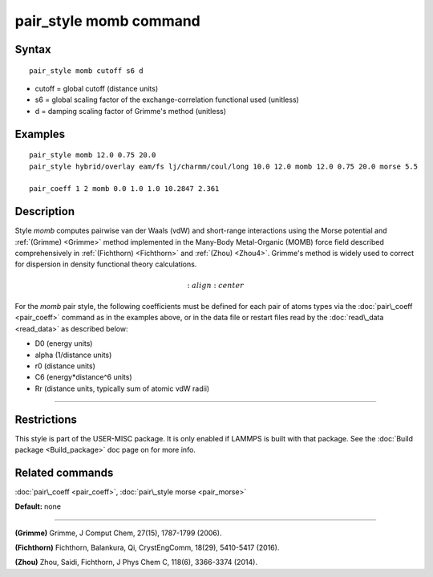 .. index:: pair\_style momb

pair\_style momb command
========================

Syntax
""""""


.. parsed-literal::

   pair_style momb cutoff s6 d

* cutoff = global cutoff (distance units)
* s6 = global scaling factor of the exchange-correlation functional used (unitless)
* d = damping scaling factor of Grimme's method (unitless)

Examples
""""""""


.. parsed-literal::

   pair_style momb 12.0 0.75 20.0
   pair_style hybrid/overlay eam/fs lj/charmm/coul/long 10.0 12.0 momb 12.0 0.75 20.0 morse 5.5

   pair_coeff 1 2 momb 0.0 1.0 1.0 10.2847 2.361

Description
"""""""""""

Style *momb* computes pairwise van der Waals (vdW) and short-range
interactions using the Morse potential and :ref:`(Grimme) <Grimme>` method
implemented in the Many-Body Metal-Organic (MOMB) force field
described comprehensively in :ref:`(Fichthorn) <Fichthorn>` and
:ref:`(Zhou) <Zhou4>`. Grimme's method is widely used to correct for
dispersion in density functional theory calculations.

.. math::

   :align: center

For the *momb* pair style, the following coefficients must be defined
for each pair of atoms types via the :doc:`pair\_coeff <pair_coeff>`
command as in the examples above, or in the data file or restart files
read by the :doc:`read\_data <read_data>` as described below:

* D0 (energy units)
* alpha (1/distance units)
* r0 (distance units)
* C6 (energy\*distance\^6 units)
* Rr (distance units, typically sum of atomic vdW radii)


----------


Restrictions
""""""""""""


This style is part of the USER-MISC package. It is only enabled if
LAMMPS is built with that package. See the :doc:`Build package <Build_package>` doc page on for more info.

Related commands
""""""""""""""""

:doc:`pair\_coeff <pair_coeff>`, :doc:`pair\_style morse <pair_morse>`

**Default:** none


----------


.. _Grimme:



**(Grimme)** Grimme, J Comput Chem, 27(15), 1787-1799 (2006).

.. _Fichthorn:



**(Fichthorn)** Fichthorn, Balankura, Qi, CrystEngComm, 18(29), 5410-5417 (2016).

.. _Zhou4:



**(Zhou)** Zhou, Saidi, Fichthorn, J Phys Chem C, 118(6), 3366-3374 (2014).


.. _lws: http://lammps.sandia.gov
.. _ld: Manual.html
.. _lc: Commands_all.html
